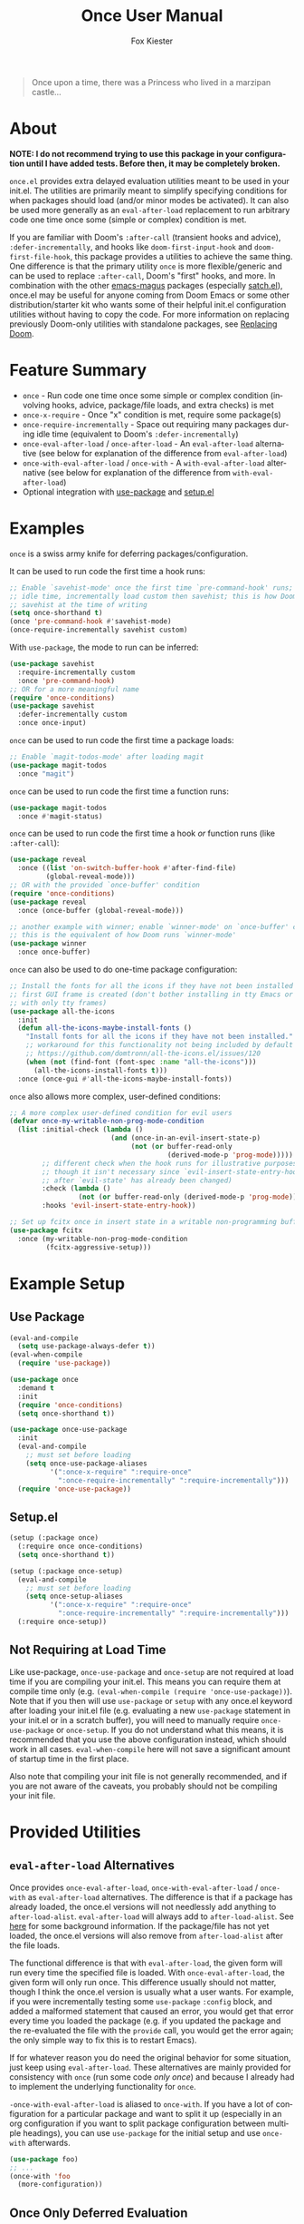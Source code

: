 #+TITLE: Once User Manual
#+AUTHOR: Fox Kiester
#+LANGUAGE: en
#+TEXINFO_DIR_CATEGORY: Emacs
#+TEXINFO_DIR_TITLE: Once: (once).
#+TEXINFO_DIR_DESC: Extra init.el deferred evaluation utilties

# NOTE: If you are viewing this in org-mode, it is recommended that you install and enable [[https://github.com/snosov1/toc-org][toc-org]], so that all internal links open correctly

#+BEGIN_QUOTE
Once upon a time, there was a Princess who lived in a marzipan castle...
#+END_QUOTE

* About
*NOTE: I do not recommend trying to use this package in your configuration until I have added tests.  Before then, it may be completely broken.*

=once.el= provides extra delayed evaluation utilities meant to be used in your init.el.  The utilities are primarily meant to simplify specifying conditions for when packages should load (and/or minor modes be activated).  It can also be used more generally as an ~eval-after-load~ replacement to run arbitrary code one time once some (simple or complex) condition is met.

If you are familiar with Doom's =:after-call= (transient hooks and advice), =:defer-incrementally=, and hooks like =doom-first-input-hook= and =doom-first-file-hook=, this package provides a utilities to achieve the same thing.  One difference is that the primary utility ~once~ is more flexible/generic and can be used to replace =:after-call=, Doom's "first" hooks, and more.  In combination with the other [[https://github.com/emacs-magus][emacs-magus]] packages (especially [[https://github.com/emacs-magus/satch.el][satch.el]]), once.el may be useful for anyone coming from Doom Emacs or some other distribution/starter kit who wants some of their helpful init.el configuration utilities without having to
 copy the code.  For more information on replacing previously Doom-only utilities with standalone packages, see [[https://github.com/emacs-magus#replacing-unpackaged-doom-emacs-functionality][Replacing Doom]].

* Table of Contents                                            :TOC:noexport:
- [[#about][About]]
- [[#feature-summary][Feature Summary]]
- [[#examples][Examples]]
- [[#example-setup][Example Setup]]
  - [[#use-package][Use Package]]
  - [[#setupel][Setup.el]]
  - [[#not-requiring-at-load-time][Not Requiring at Load Time]]
- [[#provided-utilities][Provided Utilities]]
  - [[#eval-after-load-alternatives][~eval-after-load~ Alternatives]]
  - [[#once-only-deferred-evaluation][Once Only Deferred Evaluation]]
  - [[#once-require-incrementally][~once-require-incrementally~]]

* Feature Summary
- ~once~ - Run code one time once some simple or complex condition (involving hooks, advice, package/file loads, and extra checks) is met
- ~once-x-require~ - Once "x" condition is met, require some package(s)
- ~once-require-incrementally~ - Space out requiring many packages during idle time (equivalent to Doom's =:defer-incrementally=)
- ~once-eval-after-load~ / ~once-after-load~ - An ~eval-after-load~ alternative (see below for explanation of the difference from ~eval-after-load~)
- ~once-with-eval-after-load~ / ~once-with~ - A ~with-eval-after-load~ alternative (see below for explanation of the difference from ~with-eval-after-load~)
- Optional integration with [[https://github.com/jwiegley/use-package][use-package]] and [[https://github.com/phikal/setup.el][setup.el]]

* Examples
~once~ is a swiss army knife for deferring packages/configuration.

It can be used to run code the first time a hook runs:
#+begin_src emacs-lisp
;; Enable `savehist-mode' once the first time `pre-command-hook' runs; during
;; idle time, incrementally load custom then savehist; this is how Doom loads
;; savehist at the time of writing
(setq once-shorthand t)
(once 'pre-command-hook #'savehist-mode)
(once-require-incrementally savehist custom)
#+end_src

With =use-package=, the mode to run can be inferred:
#+begin_src emacs-lisp
(use-package savehist
  :require-incrementally custom
  :once 'pre-command-hook)
;; OR for a more meaningful name
(require 'once-conditions)
(use-package savehist
  :defer-incrementally custom
  :once once-input)
#+end_src


~once~ can be used to run code the first time a package loads:
#+begin_src emacs-lisp
;; Enable `magit-todos-mode' after loading magit
(use-package magit-todos
  :once "magit")
#+end_src


~once~ can be used to run code the first time a function runs:
#+begin_src emacs-lisp
(use-package magit-todos
  :once #'magit-status)
#+end_src


~once~ can be used to run code the first time a hook /or/ function runs (like =:after-call=):
#+begin_src emacs-lisp
(use-package reveal
  :once ((list 'on-switch-buffer-hook #'after-find-file)
         (global-reveal-mode)))
;; OR with the provided `once-buffer' condition
(require 'once-conditions)
(use-package reveal
  :once (once-buffer (global-reveal-mode)))

;; another example with winner; enable `winner-mode' on `once-buffer' condition;
;; this is the equivalent of how Doom runs `winner-mode'
(use-package winner
  :once once-buffer)
#+end_src


~once~ can also be used to do one-time package configuration:
#+begin_src emacs-lisp
;; Install the fonts for all the icons if they have not been installed once the
;; first GUI frame is created (don't bother installing in tty Emacs or a daemon
;; with only tty frames)
(use-package all-the-icons
  :init
  (defun all-the-icons-maybe-install-fonts ()
    "Install fonts for all the icons if they have not been installed."
    ;; workaround for this functionality not being included by default
    ;; https://github.com/domtronn/all-the-icons.el/issues/120
    (when (not (find-font (font-spec :name "all-the-icons")))
      (all-the-icons-install-fonts t)))
  :once (once-gui #'all-the-icons-maybe-install-fonts))
#+end_src


~once~ also allows more complex, user-defined conditions:
#+begin_src emacs-lisp
;; A more complex user-defined condition for evil users
(defvar once-my-writable-non-prog-mode-condition
  (list :initial-check (lambda ()
                         (and (once-in-an-evil-insert-state-p)
                              (not (or buffer-read-only
                                       (derived-mode-p 'prog-mode)))))
        ;; different check when the hook runs for illustrative purposes (even if
        ;; though it isn't necessary since `evil-insert-state-entry-hook' runs
        ;; after `evil-state' has already been changed)
        :check (lambda ()
                 (not (or buffer-read-only (derived-mode-p 'prog-mode))))
        :hooks 'evil-insert-state-entry-hook))

;; Set up fcitx once in insert state in a writable non-programming buffer
(use-package fcitx
  :once (my-writable-non-prog-mode-condition
         (fcitx-aggressive-setup)))
#+end_src

* Example Setup
** Use Package
#+begin_src emacs-lisp
(eval-and-compile
  (setq use-package-always-defer t))
(eval-when-compile
  (require 'use-package))

(use-package once
  :demand t
  :init
  (require 'once-conditions)
  (setq once-shorthand t))

(use-package once-use-package
  :init
  (eval-and-compile
    ;; must set before loading
    (setq once-use-package-aliases
          '(":once-x-require" ":require-once"
            ":once-require-incrementally" ":require-incrementally")))
  (require 'once-use-package))
#+end_src

** Setup.el
#+begin_src emacs-lisp
(setup (:package once)
  (:require once once-conditions)
  (setq once-shorthand t))

(setup (:package once-setup)
  (eval-and-compile
    ;; must set before loading
    (setq once-setup-aliases
          '(":once-x-require" ":require-once"
            ":once-require-incrementally" ":require-incrementally")))
  (:require once-setup))
#+end_src

** Not Requiring at Load Time
Like use-package, =once-use-package= and =once-setup= are not required at load time if you are compiling your init.el.  This means you can require them at compile time only (e.g. =(eval-when-compile (require 'once-use-package))=).  Note that if you then will use =use-package= or =setup= with any once.el keyword after loading your init.el file (e.g. evaluating a new =use-package= statement in your init.el or in a scratch buffer), you will need to manually require =once-use-package= or =once-setup=.  If you do not understand what this means, it is recommended that you use the above configuration instead, which should work in all cases.  =eval-when-compile= here will not save a significant amount of startup time in the first place.

Also note that compiling your init file is not generally recommended, and if you are not aware of the caveats, you probably should not be compiling your init file.

* Provided Utilities
** ~eval-after-load~ Alternatives
Once provides ~once-eval-after-load~, ~once-with-eval-after-load~ / ~once-with~ as ~eval-after-load~ alternatives.  The difference is that if a package has already loaded, the once.el versions will not needlessly add anything to =after-load-alist=.  ~eval-after-load~ will always add to =after-load-alist=.  See [[https://github.com/noctuid/general.el/issues/113][here]] for some background information.  If the package/file has not yet loaded, the once.el versions will also remove from =after-load-alist= after the file loads.

The functional difference is that with ~eval-after-load~, the given form will run every time the specified file is loaded.  With ~once-eval-after-load~, the given form will only run once.  This difference usually should not matter, though I think the once.el version is usually what a user wants.  For example, if you were incrementally testing some =use-package= =:config= block, and added a malformed statement that caused an error, you would get that error every time you loaded the package (e.g. if you updated the package and the re-evaluated the file with the ~provide~ call, you would get the error again; the only simple way to fix this is to restart Emacs).

If for whatever reason you do need the original behavior for some situation, just keep using ~eval-after-load~.  These alternatives are mainly provided for consistency with ~once~ (run some code /only once/) and because I already had to implement the underlying functionality for ~once~.

~-once-with-eval-after-load~ is aliased to ~once-with~.  If you have a lot of configuration for a particular package and want to split it up (especially in an org configuration if you want to split package configuration between multiple headings), you can use ~use-package~ for the initial setup and use ~once-with~ afterwards.

#+begin_src emacs-lisp
(use-package foo)
;; ...
(once-with 'foo
  (more-configuration))
#+end_src

** Once Only Deferred Evaluation
*** ~once-x-call~
~once-x-call~ is a more flexible way of deferring code/package loading.  If using just hooks, advice, or ~eval-after-load~ is not good enough, ~once-x-call~ can be used to create a condition to run the code that combines them along with various optional checks.

The "once" has two meanings:
- Run something once some condition is met (hook run OR advised function run OR package load and optional extra checks)
- Run it only once (unlike normal hooks, normal advice, and ~eval-after-load~)

It is inspired by ~evil-delay~, Doom's =:after-call=, Doom's ~defer-until!~, etc.

The reason it is named ~once-x-call~ is to prevent confusion about the arguments.  The argument order is the condition followed by functions to call ("once x condition happens, call functions").  It is not named ~once-call~ is because this sounds similiar to =:after-call= ("do something after this hook"), which is not the behavior/argument order provided.

Here is an example of ~once-x-call~ being used in place of Doom's =:after-call=:
#+begin_src emacs-lisp
;; This is how Doom loads pyim at the time of writing; I believe Doom has
;; switched to just using `pre-command-hook' for some packages, but the point is
;; that `once-x-call' can use both hooks and advice (whichever runs first)
(use-package pyim
  :after-call after-find-file pre-command-hook
  ;; ...
  )

;; with `once-x-call'
(once-x-call (list :hooks pre-command-hook :before #'after-find-file)
             (lambda () (require 'pyim)))

;; or with `once-shorthand' enabled and :once
(use-package pyim
  :once ((list 'pre-command-hook #'after-find-file)
         (require 'pyim)))

;; or with `once-shorthand' enabled and :require-once
;; quoting is required so that variables can be used for the condition(s)
(use-package pyim
  :require-once 'pre-command-hook #'after-find-file)
#+end_src

Unlike ~satch-add-hook~ and ~satch-advice-add~ (from [[https://github.com/emacs-magus/satch.el][satch.el]]), the functions specified to run for ~call-x-once~ should take no arguments.

~call-x-once~ is more generic than =:after-call= and the other mentioned utilities and can handle most conditions for which you want to load a package or run some code.  For more information on specifying conditions, see [[#condition-system][Condition System]].  For examples see below and the pre-defined conditions in =once-conditions.el=.

*** ~once~
~once~ is a convenience macro over ~once-x-call~ that can act as a drop-in replacement for sane invocations.  If the first argument is something that could be a function (symbols, functions, variables, and lambdas), all arguments are considered to be functions.  Otherwise, all arguments are considered to be body forms to run.

#+begin_src emacs-lisp
(once-x-call condition #'foo 'bar some-func-in-var (lambda () (require 'baz)))
;; same as
(once condition #'foo 'bar some-func-in-var (lambda () (require 'baz)))

;; body instead of function list
(once condition
  (foo)
  (bar)
  (funcall some-func-in-var)
  (require 'baz))
;; expands to
(once-x-call
 condition
 (lambda ()
   (foo)
   (bar)
   (funcall some-func-in-var)
   (require 'baz)))
#+end_src

**** Use-package =:once=
=:once= is a use-package keyword that just takes a ~once~ argument list:
#+begin_src emacs-lisp
(require 'once-conditions)

(use-package which-key
  :once (once-input #'which-key-mode))

(use-package editorconfig
  :once (once-buffer #'editorconfig-mode))

(use-package magit-todos
  :once ((list :packages 'magit) #'magit-todos-mode))
;; or with `once-shorthand'
(use-package magit-todos
  :once ("magit" #'magit-todos-mode))
#+end_src

You can specify as many argument lists as you want to:
#+begin_src emacs-lisp
(use-package foo
  :once
  ('bar-hook #'foo-mode)
  ('baz-hook #'foo2-mode))
#+end_src

When ~once-shorthand~ is non-nil, you can use shorthand to infer a function (i.e. the minor mode to enable):
#+begin_src emacs-lisp
;; enable `which-key-mode' on the first input
(use-package which-key
  :once 'pre-command-hook)
;; or
(require 'once-conditions)
(use-package which-key
  :once once-input)

(use-package editorconfig
  :once once-buffer)

(use-package magit-todos
  :once "magit")
#+end_src

Note that any list (other than =(quote some-hook)= or =(function some-function)=) will considered to be an argument list.  You cannot do this:
#+begin_src emacs-lisp
;; WRONG!
(use-package editorconfig
  :once (some-function-that-generates-a-condition-list))


;; Ok
(use-package editorconfig
  :once ((some-function-that-generates-a-condition-list) #'editorconfig-mode))

;; Ok
(use-package editorconfig
  ;; argument list with inferred function (`editorconfig-mode')
  :once ((some-function-that-generates-a-condition-list)))
#+end_src

**** Setup.el =:once=
=:once= is a setup.el keyword that just takes a ~once~ argument list:
#+begin_src emacs-lisp
(require 'once-conditions)

(setup (:package which-key)
  (:once once-input #'which-key-mode))

(setup (:package editorconfig)
  (:once once-buffer #'editorconfig-mode))

(setup (:package magit-todos)
  (:once (list :packages 'magit) #'magit-todos-mode))
;; or with `once-shorthand'
(setup (:package magit-todos)
  (:once "magit" #'magit-todos-mode))
#+end_src

It is not a repeating keyword.  All arguments after the first are considered to be functions or forms to run once the condition is met (exactly like ~once~).  If you need to do something based on a different condition, specify =:once= again:
#+begin_src emacs-lisp
(use-package (:package foo)
  (:once condition1 #'func1 #'func2)
  (:once condition2 #'func3 #'func4))
#+end_src

The benefit over just using ~(once ...)~ is that when ~once-shorthand~ is non-nil, you can use shorthand to infer a function (i.e. the minor mode to enable):
#+begin_src emacs-lisp
;; enable `which-key-mode' on the first input
(setup (:package which-key)
  (:once 'pre-command-hook))
;; or
(require 'once-conditions)
(setup (:package which-key)
  (:once once-input))

(setup (:package editorconfig)
  (:once once-buffer))

(setup (:package magit-todos)
  (:once "magit"))
#+end_src

*** Condition System Details
At least one of =:hooks=, =:packages=, and the advice keywords should be specified.  When more than one is specified, any of them can trigger the condition (the behavior is OR not AND).  The check keywords are optional.

**** =:hooks=
=:hooks= should be 1+ hooks that can trigger the functions to run.

#+begin_src emacs-lisp
;; call `cl-lib-highlight-initialize' the first time `emacs-lisp-mode-hook' runs
(once (list :hooks 'emacs-lisp-mode-hook) #'cl-lib-highlight-initialize)
;; or with `once-shorthand' enabled
(once 'emacs-lisp-mode-hook #'cl-lib-highlight-initialize)
#+end_src

**** =:packages=
=:packages= should be 1+ packages that can trigger the functions to run when loaded.

#+begin_src emacs-lisp
;; load yasnippet-snippets as soon as yasnippet is loaded
(once (list :packages 'yasnippet)
  (require 'yasnippet-snippets))
;; or if `once-shorthand' is enabled
(once "yasnippet"
  (require 'yasnippet-snippets))
#+end_src

**** advice
Any WHERE keyword (e.g. =:before=) can be used to specify advice:

#+begin_src emacs-lisp
;; enable `global-hardhat-mode' after finding a file
(once (list :before #'after-find-file) #'global-hardhat-mode)
;; or if `once-shorthand' is enabled
(once #'after-find-file #'global-hardhat-mode)
#+end_src

**** =:check=
=:check= can be specified as a function to run to determine whether to run now.  It will be passed no arguments.

If no check is given, the code to run will always be delayed.  The only exception is if you use =:packages= and a package has already been loaded.  In that case, the code will run immediately.

When a check is given and it returns non-nil, the code will be run immediately.  Otherwise, it will be delayed.  Then later when a hook runs, package loads, or advised symbol is called, the check will run again to determine whether to run the delayed code now or continue to wait.

#+begin_src emacs-lisp
;; run `unicode-fonts-setup' for the first GUI frame
(once (list :check #'display-graphic-p
            :hooks 'server-after-make-frame-hook)
  (unicode-fonts-setup))
#+end_src

**** =:initial-check=
=:initial-check= is like =:check= but happens only at the beginning to determine whether to initially delay or run the code.  When both are specified, it overrides =:check=.  If you always want to delay initially and you have a check, you can use =:check #'some-check :initial-check (lambda () nil)=.

#+begin_src emacs-lisp
;; this is not the most practical example but should illustrate that different
;; checks can potentially make sense
(once (list :initial-check (lambda () after-init-time)
            :hooks 'after-init-hook)
  (column-number-mode)
  (size-indication-mode))
;; or
(require 'once-conditions)
(once once-init
  (column-number-mode)
  (size-indication-mode))
#+end_src

**** Local Checks
Having checks for individual triggers is also possible:
#+begin_src emacs-lisp
(list :hooks (list 'some-hook #'some-check) 'no-check-hook
      :before (list #'some-fun #'another-check) #'no-check-fun
      :packages (list 'evil #'yet-another-check) 'no-check-package)
#+end_src

Unlike =:check= and =:initial-check=, local checks are passed the arguments the hook (in the case of ~run-hook-with-args~) or advised symbol was run with.  Packages can take a local check, but it won't be passed any arguments and may not be useful.

Local checks allow mimicking the behavior of ~evil-delay~ and Doom's ~defer-until!~.
#+begin_src emacs-lisp
(once (list :hooks (list 'after-load-functions
                         (lambda (&rest _)
                           (boundp 'evil-normal-state-map))))
  (define-key evil-normal-state-map ...))
;; better to just do this; `once' is not needed
(once-with 'evil
  (define-key evil-normal-state-map ...))
#+end_src

For use cases, search how ~evil-delay~ and ~defer-until!~ are used (e.g. in Doom and on github in general).  Hooks you might use would be =after-load-functions= and =post-command-hook=.  You probably will not normally need this functionality, but it is there if you do need it.

*** Condition Shorthand
It is generally recommended that you store more complex conditions in a reusable, named variable using the full condition syntax like =once-conditions.el= does.  However, it is possible to use shorthand for more simple cases.  This means you do not need to explicitly specify =:hooks=, =:before= (and other advice keywords), or  =:packages=.

The type will be inferred as follows:
- Packages must be specified as strings (files name not feature name)
- Hooks must be symbols ending in =-hook= or =-functions=
- All other symbols will be considered to be functions to advise =:before=

Any keyword arguments (=:check= and =:initial-check=) must be specified last.

To enable shorthand, set =once-shorthand= to non-nil.  By setting this, you confirm that you understand how the inference works (e.g. you should not be surprised if you try ~(once '(evil ...) ...)~ and it does not work).

#+begin_src emacs-lisp
(setq once-shorthand t)
(once (list #'foo 'bar-mode-hook "some-file") ...)
(once "evil" ...)
#+end_src

*** ~once-x-require~
~once-x-require~ is a more limited version of ~once~ that will require a package once some condition "x" is met.  It is a more generic version of Doom's =:after-call=:

#+begin_src emacs-lisp
;; require forge after magit loads
(once-x-require (list :packages 'magit) 'forge)
#+end_src

When ~once-shorthand~ is enabled, you can also use shorthand:
#+begin_src emacs-lisp
(once-x-require "magit" 'forge)
#+end_src

Any number of features to require can be specified:
#+begin_src emacs-lisp
(once-x-require "magit" 'forge 'magit-todos ...)
#+end_src

**** Use-package =:once-x-require= / =:require-once=
It is recommend you alias =:once-x-require= to =:require-once= using =once-use-package-aliases=.

The keyword takes any number of ~once-x-require~ argument lists:
#+begin_src emacs-lisp
(use-package forge
  :require-once ((list :packages 'magit) 'forge))
;; or
(use-package forge
  :require-once ((:after #'magit-status) 'forge))

;; with `once-shorthand' enabled
(use-package forge
  :require-once ("magit" 'forge))
;; or
(use-package forge
  ;; :before advice unlike above (though order is not really important in this
  ;; case)
  :require-once (#'magit-status 'forge))
#+end_src

The benefit over using ~once-x-require~ directly is that the package to require can be inferred:
#+begin_src emacs-lisp
(use-package forge
  :require-once ("magit"))
;; or just
(use-package forge
  :require-once "magit")
#+end_src

The same caveat as for =:once= applies.  All lists (except a quoted symbol or function) are considered argument lists, so this is invalid:

You can use =nil= in place of the package name if you want to additionally require some other extension:
#+begin_src emacs-lisp
(use-package foo
  :require-once condition
  :require-once (condition 'foo-extension))
;; or just
(use-package foo
  :require-once (condition nil 'foo-extension ...))
#+end_src

**** Setup.el =:once-x-require= / =:require-once=
It is recommend you alias =:once-x-require= to =:require-once= using =once-setup-aliases=.

The keyword takes any number of ~once-x-require~ argument lists:
#+begin_src emacs-lisp
(setup (:package forge)
  (:require-once (list :packages 'magit) 'forge))
;; or
(setup (:package forge)
  (:require-once (:after #'magit-status) 'forge))

;; with `once-shorthand' enabled
(setup (:package forge)
  (:require-once "magit" 'forge))
;; or
(setup (:package forge)
  ;; :before advice unlike above (though order is not really important in this
  ;; case)
  (:require-once #'magit-status 'forge))
#+end_src

The benefit over using ~once-x-require~ directly is that the package to require can be inferred:
#+begin_src emacs-lisp
(setup (:package forge)
  (:require-once "magit"))
#+end_src

You can use =nil= in place of the package name if you want to additionally require some other extension:
#+begin_src emacs-lisp
(setup (:package foo)
  (:require-once condition)
  (:require-once condition 'foo-extension))
;; or just
(setup (:package foo)
  (:require-once condition nil 'foo-extension ...))
#+end_src

Note that the keyword is not repeatable.  If you want to specify a different condition, you will have to use a different =:require-once=:
#+begin_src emacs-lisp
(setup (:package foo)
  (:require-once condition 'foo 'foo-extension ...)
  (:require-once condition2 'foo-extension2 ...))
#+end_src

*** =:require-after=, =:once-call=, etc.
I have not added these but am considering them.  =:require-after= would be like =:require-once= but only support packages.  The difference from =:after <package> :demand t= would be that =:init= would still run immediately, and all it would do would be to require the package.  It probably also would not support a complex condition system.

#+begin_src emacs-lisp
;; instead of this
(use-package tree-sitter-langs
  :after tree-sitter
  :demand t)
; this
(use-package tree-sitter-langs
  :require-after tree-sitter)
#+end_src

Whether this justifies a new keyword just to avoid the need to have quotes, I'm not sure.

=:once-call= would just be like Doom's =:after-call=.  It would disallow packages and only accept hooks/functions (and no variables), which would allow not needing to quote them.  Again, I'm not sure this is worth a new keyword that is far more limited than the others (only supports hooks/functions and does not support variables for conditions).

*** Pre-defined Conditions
For some predefined ~once~ conditions, ~(require 'once-conditions)~.  All conditions come with a corresponding macro and variable of the same name, e.g. ~once-gui~.

**** ~once-gui~ and ~once-tty~
~once-gui~ and ~once-tty~ can be used to run some code once once the first graphical or terminal frame is created (now if the current frame already is).  Here is an example use case:
#+begin_src emacs-lisp
(require 'once-conditions)

(use-package clipetty
  :init
  ;; only need to load if create a terminal frame
  ;; `global-clipetty-mode' will not cause issues if enabled for a server with
  ;; both graphical and terminal frames
  (once-tty (global-clipetty-mode)))

;; or
(use-package clipetty
  :once (once-tty #'global-clipetty-mode))
#+end_src

Similarly, some packages are only needed or only work in graphical frames, which is the use case of ~once-gui~.

**** ~once-init~
This basic condition will run after Emacs initialization has finished (now if it already has).

#+begin_src emacs-lisp
(once-init
  (column-number-mode)
  (size-indication-mode))
#+end_src

Most of the time, you should use a more specific condition.

**** ~once-buffer~
This condition will activate when switching buffers or after finding a file (the first time the current buffer changes after init).  It is the equivalent of using Doom's =doom-first-buffer-hook= or =on-first-buffer-hook= from [[https://github.com/ajgrf/on.el][on.el]] but is implemented using ~once~ rather than creating a new hook.

#+begin_src emacs-lisp
(once-buffer (winner-mode))
;; or
(use-package winner
  :once once-buffer)
#+end_src

**** ~once-file~
This condition will activate when finding the first file or opening dired.  It is the equivalent of using Doom's =doom-first-file-hook= or =on-first-file-hook= from [[https://github.com/ajgrf/on.el][on.el]] but is implemented using ~once~ rather than creating a new hook.

#+begin_src emacs-lisp
(once-file (recentf-mode))
;; or
(use-package recentf
  :once once-file)
#+end_src

**** ~once-writable~
This condition is similar to ~once-file~ but only activates in a writable buffer.

**** ~once-evil-insert-and-writable~
This condition is similar to ~once-file~ but only activates in a writable buffer when entering an evil "insert" state.  Which states are considered insert states can be changed by customizing =once-evil-insert-states= (insert and emacs by default).

** ~once-require-incrementally~
Not yet implemented.

*** Use-package =:once-require-incrementally= / =:require-incrementally=
*** Setup.el  =:once-require-incrementally= / =:require-incrementally=

# increase max depth
# Local Variables:
# toc-org-max-depth: 4
# End:

